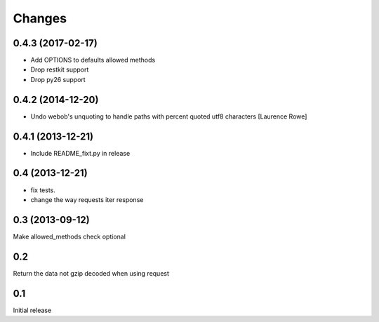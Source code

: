 Changes
=======

0.4.3 (2017-02-17)
------------------

- Add OPTIONS to defaults allowed methods

- Drop restkit support

- Drop py26 support


0.4.2 (2014-12-20)
------------------

- Undo webob's unquoting to handle paths with percent quoted utf8 characters
  [Laurence Rowe]


0.4.1 (2013-12-21)
------------------

- Include README_fixt.py in release


0.4 (2013-12-21)
----------------

- fix tests.

- change the way requests iter response


0.3 (2013-09-12)
----------------

Make allowed_methods check optional

0.2
---

Return the data not gzip decoded when using request

0.1
---

Initial release
